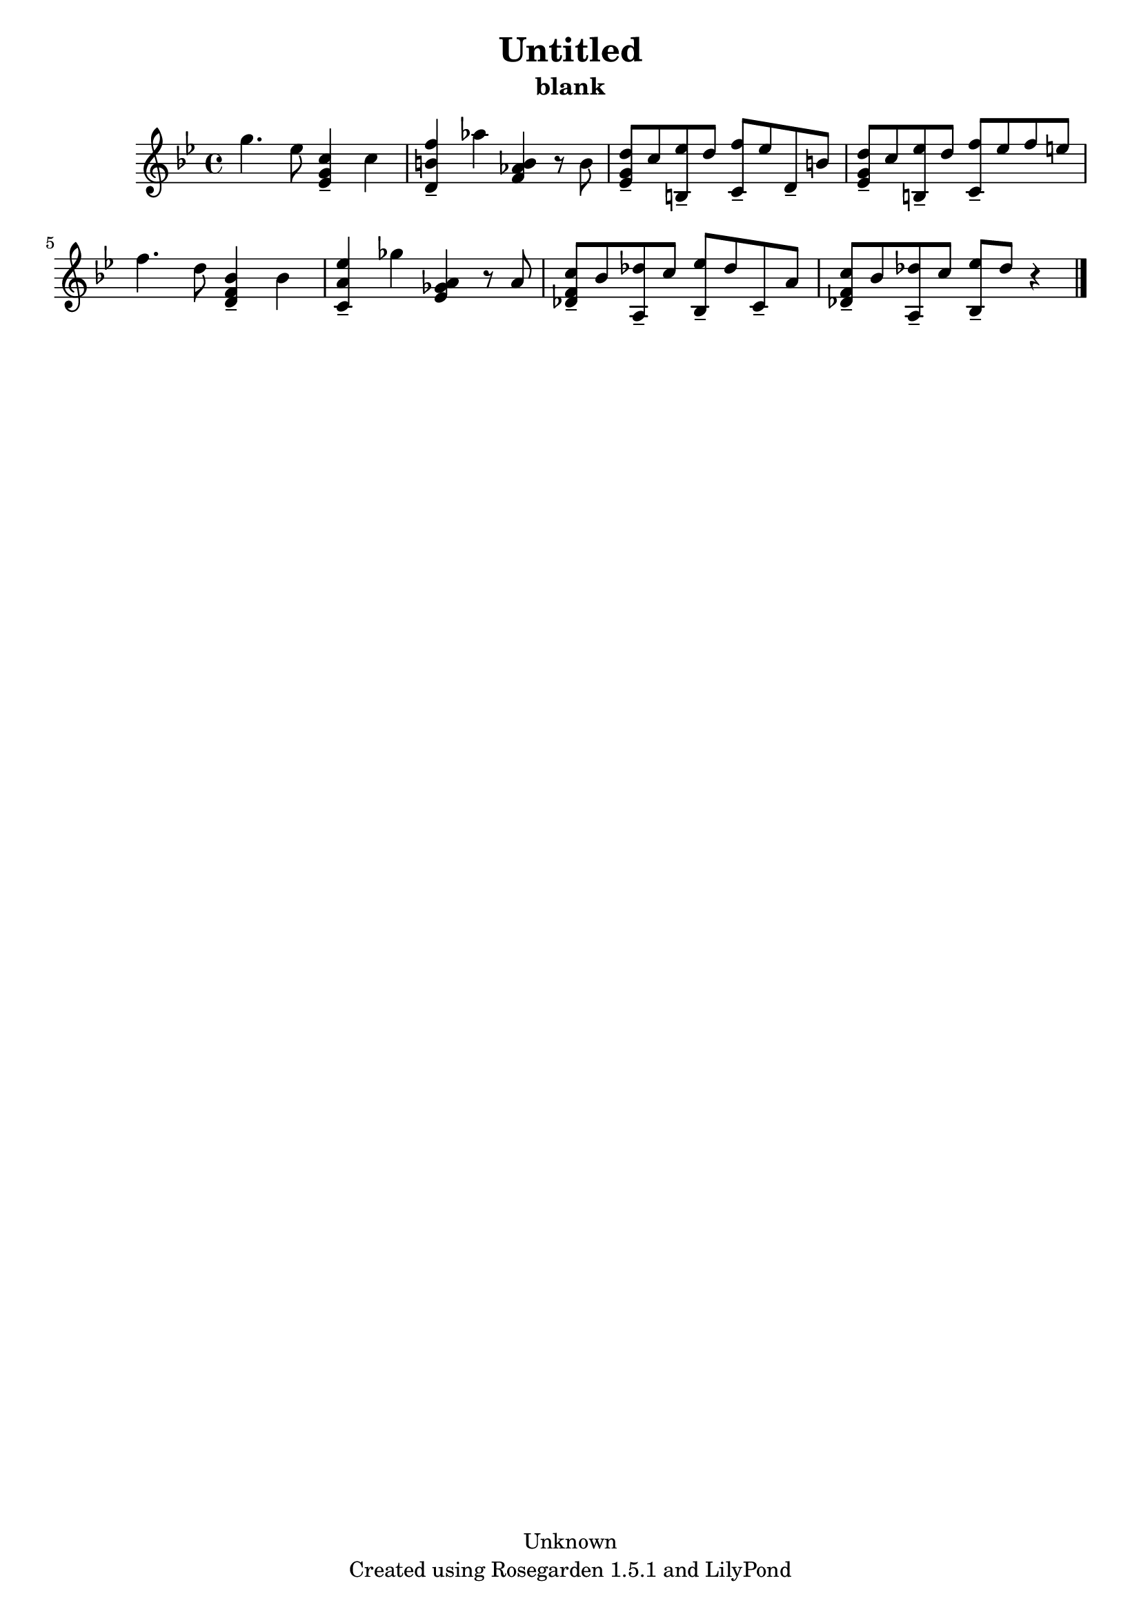 % This LilyPond file was generated by Rosegarden 1.5.1
\version "2.10.0"
% point and click debugging is disabled
#(ly:set-option 'point-and-click #f)
\header {
    copyright = "Unknown"
    subtitle = "blank"
    title = "Untitled"
    tagline = "Created using Rosegarden 1.5.1 and LilyPond"
}
#(set-global-staff-size 20)
#(set-default-paper-size "a4")
global = { 
    \time 4/4
    \skip 1*8  %% 1-8
}
globalTempo = {
    \override Score.MetronomeMark #'transparent = ##t
    \tempo 4 = 160  \skip 1*7 \skip 2 \skip 4 
}
\score {
    <<
        % force offset of colliding notes in chords:
        \override Score.NoteColumn #'force-hshift = #1.0

        \context Staff = "track 1" << 
            \set Staff.instrument = "untitled"
            \set Score.skipBars = ##t
            \set Staff.printKeyCancellation = ##f
            \new Voice \global
            \new Voice \globalTempo

            \context Voice = "voice 1" {
                \override Voice.TextScript #'padding = #2.0                \override MultiMeasureRest #'expand-limit = 1

                \time 4/4
                \clef "treble"
                \key bes \major
                g'' 4. ees'' 8 < c'' ees' g' > 4 -\tenuto c''  |
                < f'' d' b' > 4 -\tenuto aes'' < b' f' aes' > r8 b'  |
                < d'' g' ees' > 8 -\tenuto c'' < ees'' b > -\tenuto d'' < f'' c' > -\tenuto ees'' d' -\tenuto b'  |
                < d'' g' ees' > 8 -\tenuto c'' < ees'' b > -\tenuto d'' < f'' c' > -\tenuto ees'' f'' e''  |
%% 5
                f'' 4. d'' 8 < bes' d' f' > 4 -\tenuto bes'  |
                < ees'' c' a' > 4 -\tenuto ges'' < a' ees' ges' > r8 a'  |
                < c'' f' des' > 8 -\tenuto bes' < des'' a > -\tenuto c'' < ees'' bes > -\tenuto des'' c' -\tenuto a'  |
                < c'' f' des' > 8 -\tenuto bes' < des'' a > -\tenuto c'' < ees'' bes > -\tenuto des'' 
                % warning: bar too short, padding with rests
                r4  |
                \bar "|."
            } % Voice
        >> % Staff (final)
    >> % notes

    \layout { }
} % score
